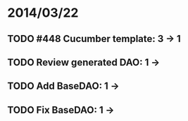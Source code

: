 * 2014/03/22
** TODO #448 Cucumber template: 3 -> 1
** TODO Review generated DAO: 1 ->
** TODO Add BaseDAO: 1 ->
** TODO Fix BaseDAO: 1 ->
